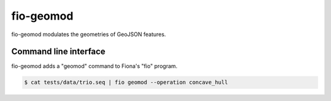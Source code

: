 fio-geomod
==========

fio-geomod modulates the geometries of GeoJSON features.

Command line interface
----------------------

fio-geomod adds a "geomod" command to Fiona's "fio" program.

.. code-block:: console

    $ cat tests/data/trio.seq | fio geomod --operation concave_hull
